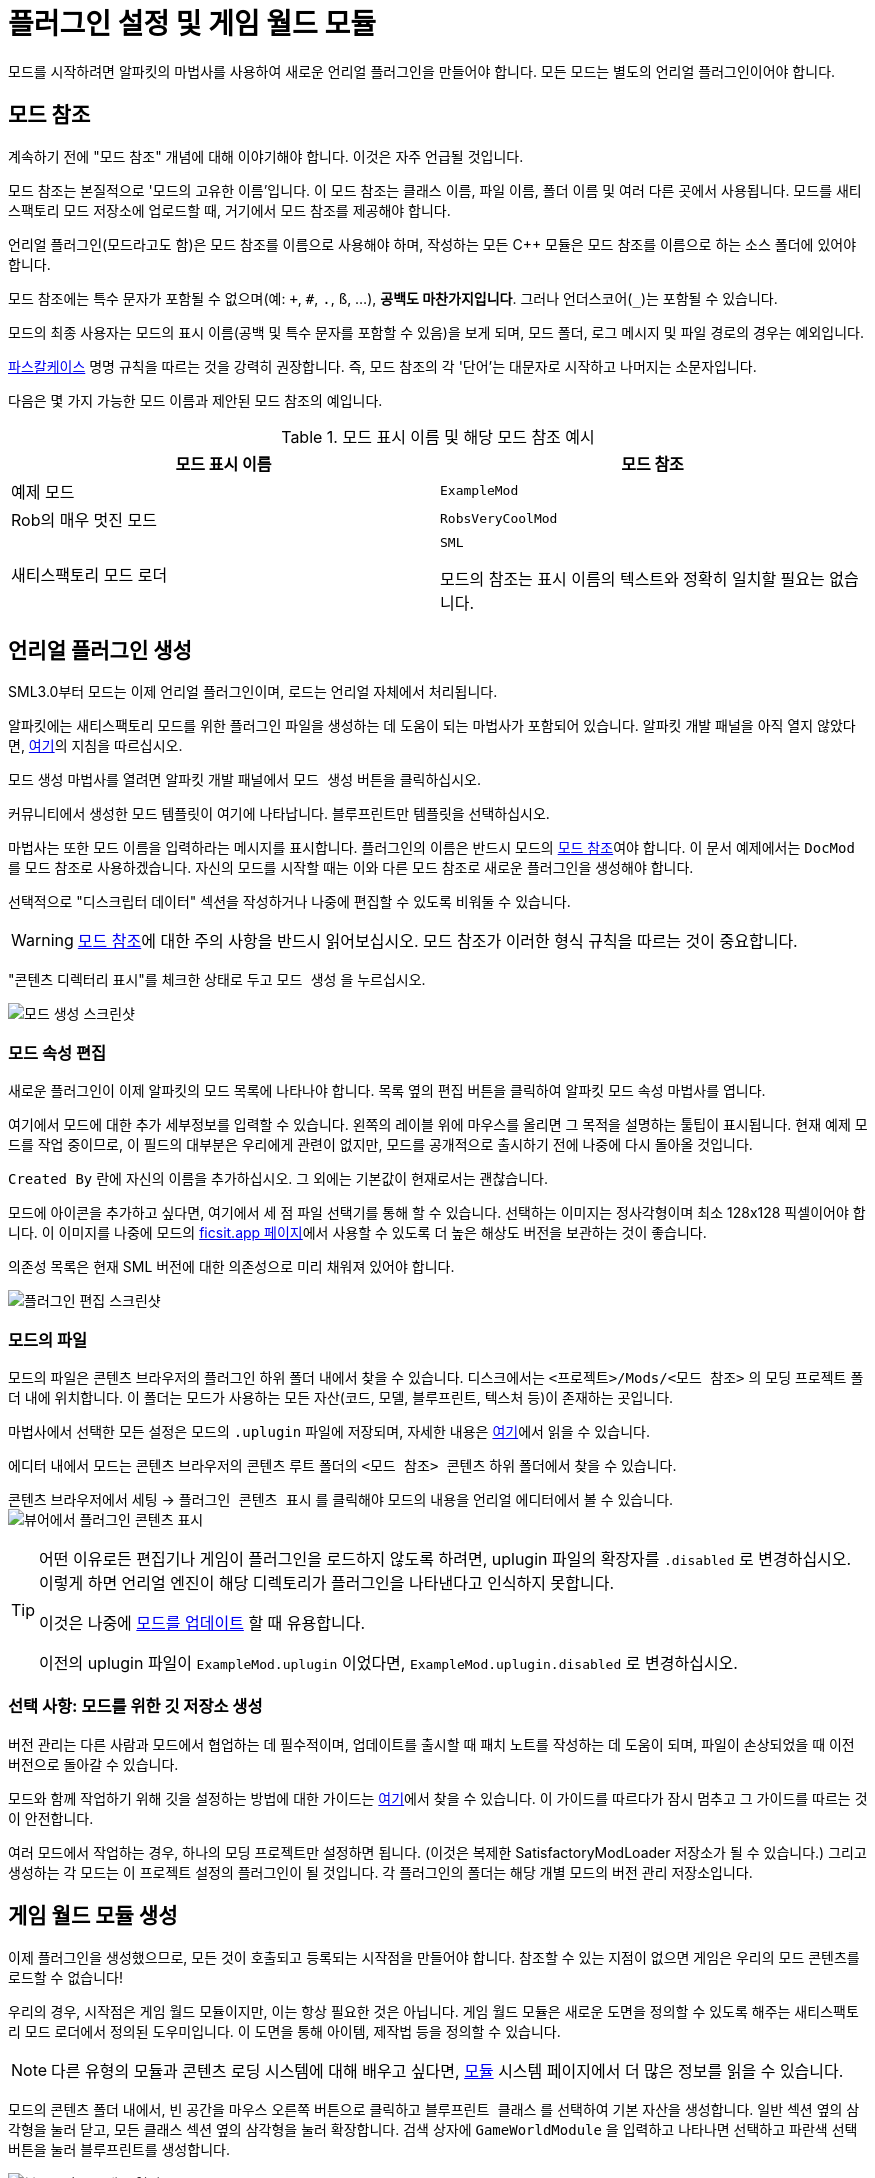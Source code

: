 = 플러그인 설정 및 게임 월드 모듈

모드를 시작하려면 알파킷의 마법사를 사용하여 새로운 언리얼 플러그인을 만들어야 합니다.
모든 모드는 별도의 언리얼 플러그인이어야 합니다.

[id="ModReference"]
== 모드 참조

계속하기 전에 "모드 참조" 개념에 대해 이야기해야 합니다.
이것은 자주 언급될 것입니다.

모드 참조는 본질적으로 '모드의 고유한 이름'입니다.
이 모드 참조는 클래스 이름, 파일 이름, 폴더 이름 및 여러 다른 곳에서 사용됩니다.
모드를 새티스팩토리 모드 저장소에 업로드할 때,
거기에서 모드 참조를 제공해야 합니다.

언리얼 플러그인(모드라고도 함)은 모드 참조를 이름으로 사용해야 하며,
작성하는 모든 {cpp} 모듈은 모드 참조를 이름으로 하는 소스 폴더에 있어야 합니다.

모드 참조에는 특수 문자가 포함될 수 없으며(예: `+`, `#`, `.`, `ß`, ...), *공백도 마찬가지입니다*.
그러나 언더스코어(`_`)는 포함될 수 있습니다.

모드의 최종 사용자는 모드의 표시 이름(공백 및 특수 문자를 포함할 수 있음)을 보게 되며,
모드 폴더, 로그 메시지 및 파일 경로의 경우는 예외입니다.

https://techterms.com/definition/pascalcase[파스칼케이스] 명명 규칙을 따르는 것을 강력히 권장합니다.
즉, 모드 참조의 각 '단어'는 대문자로 시작하고 나머지는 소문자입니다.

다음은 몇 가지 가능한 모드 이름과 제안된 모드 참조의 예입니다.

.모드 표시 이름 및 해당 모드 참조 예시
|===
|모드 표시 이름 |모드 참조

|예제 모드
|`ExampleMod`

|Rob의 매우 멋진 모드
|`RobsVeryCoolMod`

|새티스팩토리 모드 로더
|`SML`

모드의 참조는 표시 이름의 텍스트와 정확히 일치할 필요는 없습니다.
|===


== 언리얼 플러그인 생성

SML3.0부터 모드는 이제 언리얼 플러그인이며,
로드는 언리얼 자체에서 처리됩니다.

알파킷에는 새티스팩토리 모드를 위한 플러그인 파일을 생성하는 데 도움이 되는 마법사가 포함되어 있습니다.
알파킷 개발 패널을 아직 열지 않았다면, xref:Development/BeginnersGuide/project_setup.adoc#_알파킷_설정[여기]의 지침을 따르십시오.

모드 생성 마법사를 열려면 알파킷 개발 패널에서 `모드 생성` 버튼을 클릭하십시오.

커뮤니티에서 생성한 모드 템플릿이 여기에 나타납니다.
`블루프린트만` 템플릿을 선택하십시오.

마법사는 또한 모드 이름을 입력하라는 메시지를 표시합니다.
플러그인의 이름은 반드시 모드의
xref:Development/BeginnersGuide/SimpleMod/gameworldmodule.adoc#ModReference[모드 참조]여야 합니다.
이 문서 예제에서는 `DocMod` 를 모드 참조로 사용하겠습니다.
자신의 모드를 시작할 때는 이와 다른 모드 참조로 새로운 플러그인을 생성해야 합니다.

선택적으로 "디스크립터 데이터" 섹션을 작성하거나 나중에 편집할 수 있도록 비워둘 수 있습니다.

[WARNING]
====
xref:Development/BeginnersGuide/SimpleMod/gameworldmodule.adoc#ModReference[모드 참조]에 대한 주의 사항을 반드시 읽어보십시오.
모드 참조가 이러한 형식 규칙을 따르는 것이 중요합니다.
====

"콘텐츠 디렉터리 표시"를 체크한 상태로 두고 `모드 생성` 을 누르십시오.

image:BeginnersGuide/simpleMod/AlpakitCreateMod.png[모드 생성 스크린샷]

=== 모드 속성 편집

새로운 플러그인이 이제 알파킷의 모드 목록에 나타나야 합니다.
목록 옆의 `편집` 버튼을 클릭하여 알파킷 모드 속성 마법사를 엽니다.

여기에서 모드에 대한 추가 세부정보를 입력할 수 있습니다.
왼쪽의 레이블 위에 마우스를 올리면 그 목적을 설명하는 툴팁이 표시됩니다.
현재 예제 모드를 작업 중이므로,
이 필드의 대부분은 우리에게 관련이 없지만,
모드를 공개적으로 출시하기 전에 나중에 다시 돌아올 것입니다.

`Created By` 란에 자신의 이름을 추가하십시오.
그 외에는 기본값이 현재로서는 괜찮습니다.

모드에 아이콘을 추가하고 싶다면, 여기에서 세 점 파일 선택기를 통해 할 수 있습니다.
선택하는 이미지는 정사각형이며 최소 128x128 픽셀이어야 합니다.
이 이미지를 나중에 모드의 xref:Development/BeginnersGuide/ReleaseMod.adoc[ficsit.app 페이지]에서 사용할 수 있도록 더 높은 해상도 버전을 보관하는 것이 좋습니다.

의존성 목록은 현재 SML 버전에 대한 의존성으로 미리 채워져 있어야 합니다.

image:BeginnersGuide/simpleMod/EditPlugin.png[플러그인 편집 스크린샷]

=== 모드의 파일

모드의 파일은 콘텐츠 브라우저의 플러그인 하위 폴더 내에서 찾을 수 있습니다.
디스크에서는 `<프로젝트>/Mods/<모드 참조>` 의 모딩 프로젝트 폴더 내에 위치합니다.
이 폴더는 모드가 사용하는 모든 자산(코드, 모델, 블루프린트, 텍스처 등)이 존재하는 곳입니다.

마법사에서 선택한 모든 설정은 모드의 `.uplugin` 파일에 저장되며,
자세한 내용은 xref:Development/BeginnersGuide/ReleaseMod.adoc#_모드의_uplugin_파일[여기]에서 읽을 수 있습니다.

에디터 내에서 모드는 콘텐츠 브라우저의 콘텐츠 루트 폴더의 `<모드 참조> 콘텐츠` 하위 폴더에서 찾을 수 있습니다.

콘텐츠 브라우저에서 `세팅` -> `플러그인 콘텐츠 표시` 를 클릭해야 모드의 내용을 언리얼 에디터에서 볼 수 있습니다.
image:BeginnersGuide/simpleMod/ShowPluginContentInViewer.png[뷰어에서 플러그인 콘텐츠 표시]

[TIP]
====
어떤 이유로든 편집기나 게임이 플러그인을 로드하지 않도록 하려면,
uplugin 파일의 확장자를 `.disabled` 로 변경하십시오.
이렇게 하면 언리얼 엔진이 해당 디렉토리가 플러그인을 나타낸다고 인식하지 못합니다.

이것은 나중에 xref:Development/UpdatingToNewVersions.adoc[모드를 업데이트] 할 때 유용합니다.

이전의 uplugin 파일이 `ExampleMod.uplugin` 이었다면,
`ExampleMod.uplugin.disabled` 로 변경하십시오.
====

=== 선택 사항: 모드를 위한 깃 저장소 생성

버전 관리는 다른 사람과 모드에서 협업하는 데 필수적이며,
업데이트를 출시할 때 패치 노트를 작성하는 데 도움이 되며,
파일이 손상되었을 때 이전 버전으로 돌아갈 수 있습니다.

모드와 함께 작업하기 위해 깃을 설정하는 방법에 대한 가이드는
xref:Development/BeginnersGuide/CreateGitRepo.adoc[여기]에서 찾을 수 있습니다.
이 가이드를 따르다가 잠시 멈추고 그 가이드를 따르는 것이 안전합니다.

여러 모드에서 작업하는 경우,
하나의 모딩 프로젝트만 설정하면 됩니다.
(이것은 복제한 SatisfactoryModLoader 저장소가 될 수 있습니다.)
그리고 생성하는 각 모드는 이 프로젝트 설정의 플러그인이 될 것입니다.
각 플러그인의 폴더는 해당 개별 모드의 버전 관리 저장소입니다.

== 게임 월드 모듈 생성

이제 플러그인을 생성했으므로,
모든 것이 호출되고 등록되는 시작점을 만들어야 합니다.
참조할 수 있는 지점이 없으면 게임은 우리의 모드 콘텐츠를 로드할 수 없습니다!

우리의 경우, 시작점은 게임 월드 모듈이지만, 이는 항상 필요한 것은 아닙니다.
게임 월드 모듈은 새로운 도면을 정의할 수 있도록 해주는 새티스팩토리 모드 로더에서 정의된 도우미입니다.
이 도면을 통해 아이템, 제작법 등을 정의할 수 있습니다.

[NOTE]
====
다른 유형의 모듈과 콘텐츠 로딩 시스템에 대해 배우고 싶다면,
xref:Development/ModLoader/ModModules.adoc[모듈] 시스템 페이지에서 더 많은 정보를 읽을 수 있습니다.
====

모드의 콘텐츠 폴더 내에서,
빈 공간을 마우스 오른쪽 버튼으로 클릭하고 `블루프린트 클래스` 를 선택하여 기본 자산을 생성합니다.
일반 섹션 옆의 삼각형을 눌러 닫고,
모든 클래스 섹션 옆의 삼각형을 눌러 확장합니다.
검색 상자에 `GameWorldModule` 을 입력하고
나타나면 선택하고 파란색 선택 버튼을 눌러 블루프린트를 생성합니다.

image:BeginnersGuide/simpleMod/RightClickEmptySpace.png[블루프린트 클래스 열기]

image:BeginnersGuide/simpleMod/CreateGameWorldModule.png[게임 월드 모듈 생성]

[WARNING]
====
자산의 부모 클래스로 `GameWorldModule` 을 선택해야 하며,
다른 모드(또는 SML)의 게임 월드 모듈이 아닌 것을 선택해야 합니다!
====

이름을 `RootGameWorld_여기에모드참조입력` 으로 지정하십시오.
`Root` 접두사는 자체적으로 아무런 기능을 하지 않지만,
나중에 더 많은 게임 월드 모듈을 추가할 경우 식별하는 데 도움이 됩니다.
모드 참조를 포함한 이름을 부여함으로써,
충돌 로그에서 식별하기가 더 쉬워지고 편집기에서 서로 다른 모듈을 구별하는 데 도움이 됩니다.

이 모듈을 사용하여 제작법 및 기타 콘텐츠를 등록할 수 있습니다.

다음으로, 모듈을 두 번 클릭하여 블루프린트 설정을 엽니다.

SML이 자동으로 모듈을 감지하고 로드하도록 하려면,
`Root Module` 세부 정보 필드에서 이를 루트 모듈로 표시해야 합니다.

image:BeginnersGuide/simpleMod/MakeRootModule.png[루트 모듈 만들기]

[WARNING]
====
블루프린트 세부 정보 필드에서 새 모듈을 루트로 표시해야 합니다!
유형당 하나의 루트 모듈(인스턴스, 게임 월드, 메뉴 월드)이 있을 수 있습니다.
이렇게 하지 않으면 모듈이 조용히 무시되며,
나중에 생성하는 콘텐츠가 로드되지 않습니다.
이 실수는 나중에 테스트할 콘텐츠가 있을 때까지 명백하지 않을 것입니다.
====

루트 모듈에 대해 더 알고 싶다면,
xref:Development/ModLoader/ModModules.adoc[모듈] 시스템 페이지에서 확인할 수 있습니다.

== 컴파일 및 저장

이제 첫 번째 모드 애셋을 생성했으므로, 이를 '컴파일'하고 저장해야 합니다.
언리얼 엔진 블루프린트에서 '컴파일'은 오류를 확인하고 나중에 패키징할 파일을 준비하는 데이터 검증 단계입니다.

에디터는 다양한 지표를 통해 자산이 저장되지 않았음을 알려줍니다:

- 콘텐츠 브라우저에서 애셋 아이콘의 왼쪽 하단 모서리에 별표(*)가 나타납니다.

image:BeginnersGuide/simpleMod/UnsavedAssetContentBrowser.png[콘텐츠 브라우저]

- 애셋을 열면, 상단 바의 탭에서 애셋 이름 끝에 별표가 나타납니다.

image:BeginnersGuide/simpleMod/UnsavedAssetTab.png[자산 탭]

- 애셋 에디터 패널을 열면, 컴파일 버튼의 아이콘이 다르게 표시됩니다.

image:BeginnersGuide/simpleMod/DirtyBlueprint.png[더러운 블루프린트 - 클릭하여 컴파일!]

컴파일 및 저장하는 일반적인 방법은 자산 편집기 패널의 왼쪽 상단에 있는 '컴파일' 버튼을 클릭하는 것입니다.
또 다른 방법은 `F7` 키를 눌러 동일한 버튼을 누르는 것입니다.

[TIP]
====
"컴파일시 저장: 성공시에만"을 활성화하여 저장 버튼을 누르지 않고도 저장할 수 있도록 하는 것을 권장합니다.

image:BeginnersGuide/simpleMod/SaveOnCompileSuccess.gif[성공 시 컴파일 시 저장 활성화]
====

====
모드 자산을 생성하거나 편집할 때는 _반드시 컴파일하고 저장하십시오_!
====

파일을 컴파일하고 저장하지 않으면,
다음 번에 모드를 패키징하고 시도할 때
_수정한 내용이 모드에 포함되지 않습니다_.
이것은 문제를 해결하는 데 매우 혼란스러울 수 있습니다!

또한, 에디터가 저장하기 전에 충돌하면 모든 변경 사항을 잃게 됩니다.
컴퓨터 작업을 할 때 자주 듣는 말은 "일찍 저장하고 자주 저장하라"입니다.

이 규칙의 예외는
편집기에서 xref:Development/BeginnersGuide/StarterProjectStructure.adoc#PlaceholderSystem[기본 게임 애셋 자리 표시자]를 검사하는 경우입니다.
애셋을 열면 다른 자리 표시자가 누락된 것으로 감지되어 저장되지 않은 것으로 표시될 수 있습니다.
예를 들어, FactoryGame 애셋에서 `BP_Explorer` 를 열면 변경하지 않아도 저장되지 않은 것으로 표시됩니다.
이 자리 표시자 파일에 대한 변경 사항을 저장할 필요는 없습니다.
이 파일의 값을 수정한 후 실수로 저장하면, 나중에 잘못된 값을 저장하여 혼란을 초래할 수 있습니다.

== 모드 테스트

모드가 예상대로 작동하는지 확인하기 위해, 게임에서 사용할 수 있도록 모드를 패키징해 보겠습니다.

패키징하기 전에 `파일 > 저장할 파일 선택...` 을 통해 저장되지 않은 파일이 있는지 빠르게 확인할 수 있습니다.
아래와 같은 대화 상자가 나타납니다.
'선택 저장'을 클릭하여 이전에 놓친 파일을 저장하십시오.

image:BeginnersGuide/simpleMod/PickFilesToSave.png[저장할 파일 선택]

아직 실제 콘텐츠를 추가하지 않았으므로, 모드는 실제로 아무것도 하지 않을 것입니다.
그러나 메인 메뉴의 로드된 모드 목록에 나타날 것입니다.
이것은 설정 과정에서 발생할 수 있는 문제를 잡을 수 있는 좋은 기회입니다.
이 문제는 나중에 발생할 수 있지만, 그 원인을 파악하기가 덜 명확할 것입니다.
지금 문제를 잡으면, 그 문제는 우리가 이 시점까지 수행한 작업으로 인해 발생했음을 알 수 있습니다.
조기에 테스트하고 자주 테스트하여 버그를 더 빨리 잡으십시오!

모드를 패키징하려면 알파킷을 실행하십시오.
사용 방법에 대한 정보는 xref:Development/BeginnersGuide/project_setup.adoc#_알파킷_설정[프로젝트 설정] 페이지에서 찾을 수 있습니다.

패키징 프로세스를 시작한 후,
원하는 경우 "알파킷 로그 표시" 텍스트를 클릭하여 알파킷 전용 로그 창을 열 수 있습니다.
이 정보는 UE 출력 로그에도 존재하지만, 다른 편집기 메시지와 혼합되어 있습니다.

알파킷이 완료되면 게임을 실행하십시오.
알파킷을 통해 게임을 실행하도록 설정하지 않았다면 말입니다.
모드는 아래 스크린샷에 표시된 메인 메뉴의 모드 목록에 나타나야 합니다.

이것이 올바르게 작동하더라도,
아래의 문제 해결 섹션을 *반드시 읽어보십시오*.
나중에 발생할 수 있는 오류를 처리하는 방법을 확인할 수 있습니다.

image:BeginnersGuide/simpleMod/ModInModsMenu.png[모드가 메뉴에 표시됨]

== 문제 해결

아래에는 이 시점에서 또는 나중에 모드 개발 중에 발생할 수 있는 오류에 대한 정보가 있습니다.

=== 패키지 모드 작업 실패!

알파킷은 모드 패키징을 방해하는 무언가가 있을 때 에디터에서 이 메시지를 표시합니다.

이 메시지만으로는 오류에 대한 아무런 정보도 제공하지 않으므로,
알파킷 로그(`파일 > 알파킷 로그`) 또는 출력 로그(`창 > 출력 로그`)를 확인해야 합니다.

로그에 들어가면 빨간색 오류 메시지를 찾아보십시오. 이 메시지에는 작업 실패의 이유가 포함되어 있을 것입니다.
출력 로그를 사용하는 경우, 필터 드롭다운을 사용하여 오류만 표시할 수 있습니다.

경고 메시지가 수십 개 또는 수백 개 있을 수 있습니다 -
이는 예상되는 것이며, 일반적으로 문제는 아닙니다.
우리는 Coffee Stain Studios가 게임을 빌드하는 데 사용하는 파일의 전체 버전을 가지고 있지 않으므로,
다양한 언리얼 엔진 및 게임 시스템이 누락되거나 불완전한 조각에 대해 불평할 것입니다.
때때로 이러한 경고 메시지를 읽어보는 것이 좋지만,
경고 메시지만으로는 모드가 패키징되지 않는 원인이 될 가능성이 매우 낮습니다.

오류 메시지를 찾으면,
그들이 설명하는 문제를 수정하거나,
디스코드에서 도움을 요청하십시오.

=== 디렉토리 삭제 실패 / 파일 삭제 실패

에디터가 게임이 이미 실행 중일 때 모드 파일을 게임 파일로 복사할 수 없습니다.
게임이 해당 파일을 잠그고 있기 때문입니다.
게임을 종료하고 다시 시도하십시오.

=== UATHelper: 패키지 모드 작업 명령줄 구문 분석 오류: 스크립트 DLL 로드 실패, 작업이 지원되지 않음

이 오류는 모드를 패키징할 때 발생할 수 있습니다.

이 오류는 컴퓨터가 다운로드한 파일 중 하나를 안전하지 않은 것으로 간주하고 실행을 거부하기 때문에 발생합니다.

전체 오류 메시지의 예:

// cspell:disable
```
UATHelper: Package Mod Task (Windows): Parsing command line: -ScriptsForProject=E:/SatisfactoryModLoader-master/FactoryGame.uproject PackagePlugin -Project=E:/SatisfactoryModLoader-master/FactoryGame.uproject -PluginName=DocMod -GameDir=E:/SatisfactoryEarlyAccess -CopyToGameDir
UATHelper: Package Mod Task (Windows): ERROR: Failed to load script DLL: E:\SatisfactoryModLoader-master\Build\Alpakit.Automation\Scripts\Alpakit.Automation.dll: Could not load file or assembly 'Alpakit.Automation, Version=1.0.0.0, Culture=neutral, PublicKeyToken=null' or one of its dependencies. Operation is not supported. (Exception from HRESULT: 0x8013151
5)
```
// cspell:enable

이 문제를 해결하려면, 오류 메시지에 언급된 파일(이 특정 예에서는 `E:\SatisfactoryModLoader-master\Build\Alpakit.Automation\Scripts\Alpakit.Automation.dll`)을 우클릭, 속성을 선택한 후 하단의 차단 해제 상자를 선택하십시오.

이 문제를 피하려면 Zip 파일을 다운로드하는 대신 Git을 사용하여 시작 프로젝트를 클론하십시오.

=== 플러그인 로드 실패, 모듈을 찾을 수 없음

이 오류는 게임을 시작할 때 발생할 수 있습니다.

이 문제는 모드의 {cpp} 모듈이 런타임에 올바르게 로드되지 않았을 때 발생합니다.

정상적인 상황에서는 이 튜토리얼 단계에서 이 문제를 겪지 않아야 합니다.
왜냐하면 우리는 `블루프린트만` 템플릿에서 플러그인을 생성했기 때문입니다. `블루프린트 및 C++` 템플릿을 사용했다고 해도 문제가 아닙니다.

{cpp} 코드가 변경되고 게임에서 테스트하려면 Shipping 프로파일을 빌드해야 합니다.
정상적인 상황에서는 알파킷이 오래된 경우 Shipping을 빌드합니다.

유사하게, {cpp} 코드가 변경되고 편집기에서 업데이트하려면 Development Editor를 빌드해야 합니다.
이 작업을 수행할 때는 에디터를 닫아야 합니다.
언리얼 엔진이 핫 리로딩을 구현하려고 하지만, 종종 실패하여 에디터를 충돌시킵니다.

이 문제는 일반적으로 Visual Studio에서 Shipping 프로파일을 빌드하여 해결할 수 있습니다.
또한 xref:Development/BeginnersGuide/project_setup.adoc#_visual_studio_파일_생성[Visual Studio 프로젝트 파일을 다시 생성]해야 할 수도 있습니다.

=== 이 프로젝트는 ...을(를) 요구하며, SML 플러그인에 대한 누락된 의존성이 있습니다.

이 오류는 게임을 시작할 때 발생할 수 있습니다.

아마도 게임에 새티스팩토리 모드 로더가 설치되어 있지 않기 때문에,
언리얼 엔진이 자신의 모드가 작동하기 위해 설치되어야 한다고 말하고 있습니다.
이전 페이지에서 xref:Development/BeginnersGuide/project_setup.adoc#_선택_sml_패키징[SML 패키징] 단계를 따라 SML의 복사본을 패키징할 수 있습니다.

=== 손상된 데이터가 발견되었습니다. 설치를 확인하십시오.

이 오류는 게임을 시작할 때 발생할 수 있습니다.

먼저, 모드 없이 게임이 올바르게 로드되는지 확인하십시오.
게임 파일을 확인하여 올바르게 로드되는지 확인하십시오.

게임이 모드 없이 올바르게 로드되면,
잘못된 버전의 엔진이 설치되었을 가능성이 높습니다.
최신 버전의 문서를 따르고 있으며, 이전 설정 페이지에서 언급한 올바른 버전의 엔진과 시작 프로젝트를 다운로드했는지 확인하십시오.

그것이 문제가 아니라면,
모드가 최신 버전의 SML에 의존하고 있는지 확인하십시오.
프로젝트의 SML 버전은 알파킷 목록에서 SML의 모드 편집기 위젯을 열어 확인할 수 있습니다.

=== 다른 문제

위에 설명되지 않은 문제가 발생하면,
디스코드에서 도움을 요청하십시오. 스스로 해결하더라도 마찬가지입니다.
저희는 당신의 발견으로 문서를 업데이트하여 비슷한 문제를 겪는 다른 사람들을 도울 수 있습니다!

== 다음 단계

다음으로, 제작법과 도면을 생성하여 게임에서 새로운 생산 제작법을 잠금 해제하고 활용하는 방법을 알아보겠습니다.

이 단계에 대한 문서 페이지를 찾는 방법에 대한 복습이 필요하다면,
xref:Development/BeginnersGuide/index.adoc[시작하기] 섹션 헤더를 확인하십시오.

